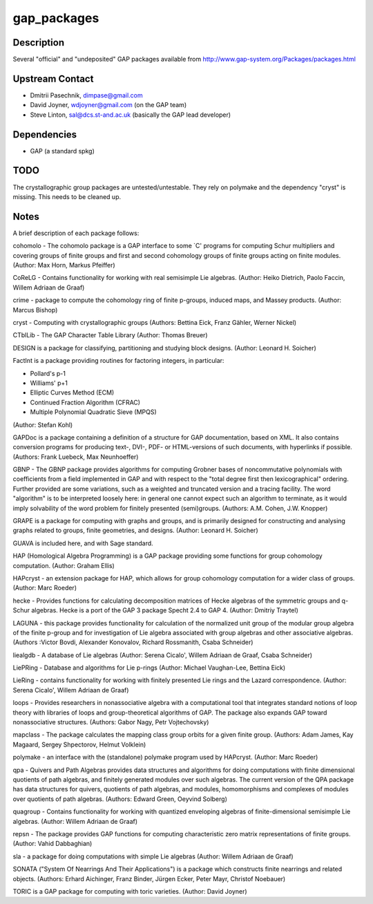 gap_packages
============

Description
-----------

Several "official" and "undeposited" GAP packages available from
http://www.gap-system.org/Packages/packages.html

.. _upstream_contact:

Upstream Contact
----------------

-  Dmitrii Pasechnik, dimpase@gmail.com
-  David Joyner, wdjoyner@gmail.com (on the GAP team)
-  Steve Linton, sal@dcs.st-and.ac.uk (basically the GAP lead developer)

Dependencies
------------

-  GAP (a standard spkg)

TODO
----

The crystallographic group packages are untested/untestable. They rely
on polymake and the dependency "cryst" is missing. This needs to be
cleaned up.

Notes
-----

A brief description of each package follows:

cohomolo - The cohomolo package is a GAP interface to some \`C' programs
for computing Schur multipliers and covering groups of finite groups and
first and second cohomology groups of finite groups acting on finite
modules. (Author: Max Horn, Markus Pfeiffer)

CoReLG - Contains functionality for working with real semisimple Lie
algebras. (Author: Heiko Dietrich, Paolo Faccin, Willem Adriaan de
Graaf)

crime - package to compute the cohomology ring of finite p-groups,
induced maps, and Massey products. (Author: Marcus Bishop)

cryst - Computing with crystallographic groups (Authors: Bettina Eick,
Franz Gähler, Werner Nickel)

CTblLib - The GAP Character Table Library (Author: Thomas Breuer)

DESIGN is a package for classifying, partitioning and studying block
designs. (Author: Leonard H. Soicher)

FactInt is a package providing routines for factoring integers, in
particular:

-  Pollard's p-1
-  Williams' p+1
-  Elliptic Curves Method (ECM)
-  Continued Fraction Algorithm (CFRAC)
-  Multiple Polynomial Quadratic Sieve (MPQS)

(Author: Stefan Kohl)

GAPDoc is a package containing a definition of a structure for GAP
documentation, based on XML. It also contains conversion programs for
producing text-, DVI-, PDF- or HTML-versions of such documents, with
hyperlinks if possible. (Authors: Frank Luebeck, Max Neunhoeffer)

GBNP - The GBNP package provides algorithms for computing Grobner bases
of noncommutative polynomials with coefficients from a field implemented
in GAP and with respect to the "total degree first then lexicographical"
ordering. Further provided are some variations, such as a weighted and
truncated version and a tracing facility. The word "algorithm" is to be
interpreted loosely here: in general one cannot expect such an algorithm
to terminate, as it would imply solvability of the word problem for
finitely presented (semi)groups. (Authors: A.M. Cohen, J.W. Knopper)

GRAPE is a package for computing with graphs and groups, and is
primarily designed for constructing and analysing graphs related to
groups, finite geometries, and designs. (Author: Leonard H. Soicher)

GUAVA is included here, and with Sage standard.

HAP (Homological Algebra Programming) is a GAP package providing some
functions for group cohomology computation. (Author: Graham Ellis)

HAPcryst - an extension package for HAP, which allows for group
cohomology computation for a wider class of groups. (Author: Marc
Roeder)

hecke - Provides functions for calculating decomposition matrices of
Hecke algebras of the symmetric groups and q-Schur algebras. Hecke is a
port of the GAP 3 package Specht 2.4 to GAP 4. (Author: Dmitriy Traytel)

LAGUNA - this package provides functionality for calculation of the
normalized unit group of the modular group algebra of the finite p-group
and for investigation of Lie algebra associated with group algebras and
other associative algebras. (Authors :Victor Bovdi, Alexander Konovalov,
Richard Rossmanith, Csaba Schneider)

liealgdb - A database of Lie algebras (Author: Serena Cicalo', Willem
Adriaan de Graaf, Csaba Schneider)

LiePRing - Database and algorithms for Lie p-rings (Author: Michael
Vaughan-Lee, Bettina Eick)

LieRing - contains functionality for working with finitely presented Lie
rings and the Lazard correspondence. (Author: Serena Cicalo', Willem
Adriaan de Graaf)

loops - Provides researchers in nonassociative algebra with a
computational tool that integrates standard notions of loop theory with
libraries of loops and group-theoretical algorithms of GAP. The package
also expands GAP toward nonassociative structures. (Authors: Gabor Nagy,
Petr Vojtechovsky)

mapclass - The package calculates the mapping class group orbits for a
given finite group. (Authors: Adam James, Kay Magaard, Sergey
Shpectorov, Helmut Volklein)

polymake - an interface with the (standalone) polymake program used by
HAPcryst. (Author: Marc Roeder)

qpa - Quivers and Path Algebras provides data structures and algorithms
for doing computations with finite dimensional quotients of path
algebras, and finitely generated modules over such algebras. The current
version of the QPA package has data structures for quivers, quotients of
path algebras, and modules, homomorphisms and complexes of modules over
quotients of path algebras. (Authors: Edward Green, Oeyvind Solberg)

quagroup - Contains functionality for working with quantized enveloping
algebras of finite-dimensional semisimple Lie algebras. (Author: Willem
Adriaan de Graaf)

repsn - The package provides GAP functions for computing characteristic
zero matrix representations of finite groups. (Author: Vahid Dabbaghian)

sla - a package for doing computations with simple Lie algebras (Author:
Willem Adriaan de Graaf)

SONATA ("System Of Nearrings And Their Applications") is a package which
constructs finite nearrings and related objects. (Authors: Erhard
Aichinger, Franz Binder, Jürgen Ecker, Peter Mayr, Christof Noebauer)

TORIC is a GAP package for computing with toric varieties. (Author:
David Joyner)
